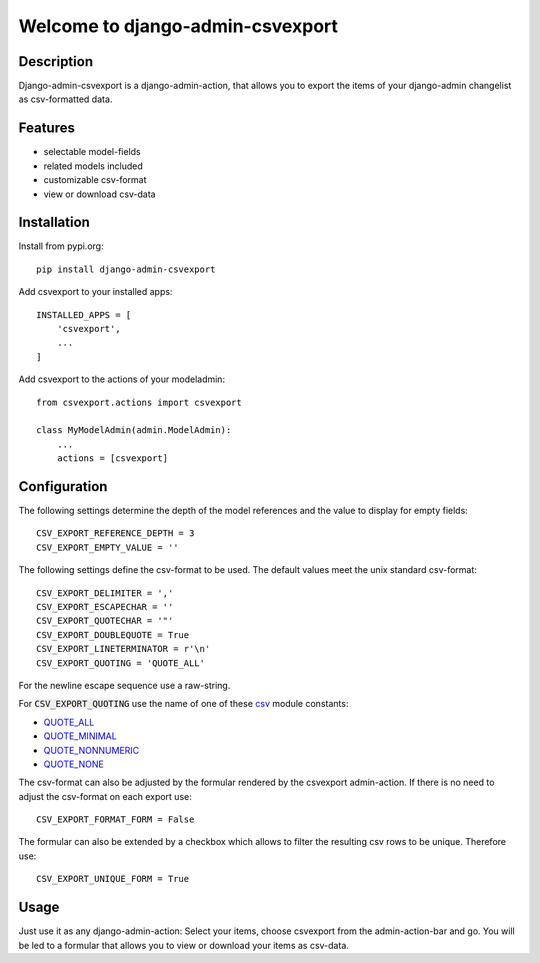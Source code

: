 =================================
Welcome to django-admin-csvexport
=================================

.. image:: https://travis-ci.com/thomst/django-admin-csvexport.svg?branch=master
   :target: https://travis-ci.com/thomst/django-admin-csvexport

.. image:: https://coveralls.io/repos/github/thomst/django-admin-csvexport/badge.svg?branch=master
   :target: https://coveralls.io/github/thomst/django-admin-csvexport?branch=master

.. image:: https://img.shields.io/badge/python-3.4%20%7C%203.5%20%7C%203.6%20%7C%203.7%20%7C%203.8-blue
   :target: https://img.shields.io/badge/python-3.4%20%7C%203.5%20%7C%203.6%20%7C%203.7%20%7C%203.8-blue
   :alt: python: 3.4, 3.5, 3.6, 3.7, 3.8

.. image:: https://img.shields.io/badge/django-1.11%20%7C%202.0%20%7C%202.1%20%7C%202.2%20%7C%203.0-orange
   :target: https://img.shields.io/badge/django-1.11%20%7C%202.0%20%7C%202.1%20%7C%202.2%20%7C%203.0-orange
   :alt: django: 1.11, 2.0, 2.1, 2.2, 3.0


Description
===========
Django-admin-csvexport is a django-admin-action, that allows you to export the
items of your django-admin changelist as csv-formatted data.


Features
========
* selectable model-fields
* related models included
* customizable csv-format
* view or download csv-data


Installation
============
Install from pypi.org::

    pip install django-admin-csvexport

Add csvexport to your installed apps::

    INSTALLED_APPS = [
        'csvexport',
        ...
    ]

Add csvexport to the actions of your modeladmin::

    from csvexport.actions import csvexport

    class MyModelAdmin(admin.ModelAdmin):
        ...
        actions = [csvexport]


Configuration
=============
The following settings determine the depth of the model references and the
value to display for empty fields::

    CSV_EXPORT_REFERENCE_DEPTH = 3
    CSV_EXPORT_EMPTY_VALUE = ''

The following settings define the csv-format to be used. The default values meet
the unix standard csv-format::

    CSV_EXPORT_DELIMITER = ','
    CSV_EXPORT_ESCAPECHAR = ''
    CSV_EXPORT_QUOTECHAR = '"'
    CSV_EXPORT_DOUBLEQUOTE = True
    CSV_EXPORT_LINETERMINATOR = r'\n'
    CSV_EXPORT_QUOTING = 'QUOTE_ALL'

For the newline escape sequence use a raw-string.

For :code:`CSV_EXPORT_QUOTING` use the name of one of these csv_ module
constants:

* QUOTE_ALL_
* QUOTE_MINIMAL_
* QUOTE_NONNUMERIC_
* QUOTE_NONE_

.. _csv: https://docs.python.org/3/library/csv.html
.. _QUOTE_ALL: https://docs.python.org/3/library/csv.html#csv.QUOTE_ALL
.. _QUOTE_MINIMAL: https://docs.python.org/3/library/csv.html#csv.QUOTE_ALL
.. _QUOTE_NONNUMERIC: https://docs.python.org/3/library/csv.html#csv.QUOTE_ALL
.. _QUOTE_NONE: https://docs.python.org/3/library/csv.html#csv.QUOTE_ALL

The csv-format can also be adjusted by the formular rendered by the csvexport
admin-action. If there is no need to adjust the csv-format on each export use::

    CSV_EXPORT_FORMAT_FORM = False

The formular can also be extended by a checkbox which allows to filter the
resulting csv rows to be unique. Therefore use::

    CSV_EXPORT_UNIQUE_FORM = True

Usage
=====
Just use it as any django-admin-action: Select your items, choose csvexport
from the admin-action-bar and go. You will be led to a formular that allows
you to view or download your items as csv-data.

